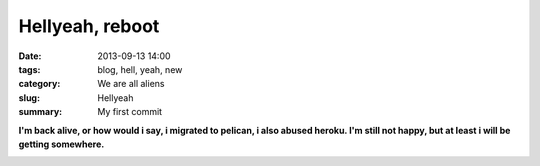 Hellyeah, reboot
################

:date: 2013-09-13 14:00
:tags: blog, hell, yeah, new
:category: We are all aliens
:slug: Hellyeah
:summary: My first commit


**I'm back alive, or how would i say, i migrated to pelican, i also abused
heroku. I'm still not happy, but at least i will be getting
somewhere.**

.. image:: |filename|/images/son-i-am-disappoint.jpg

